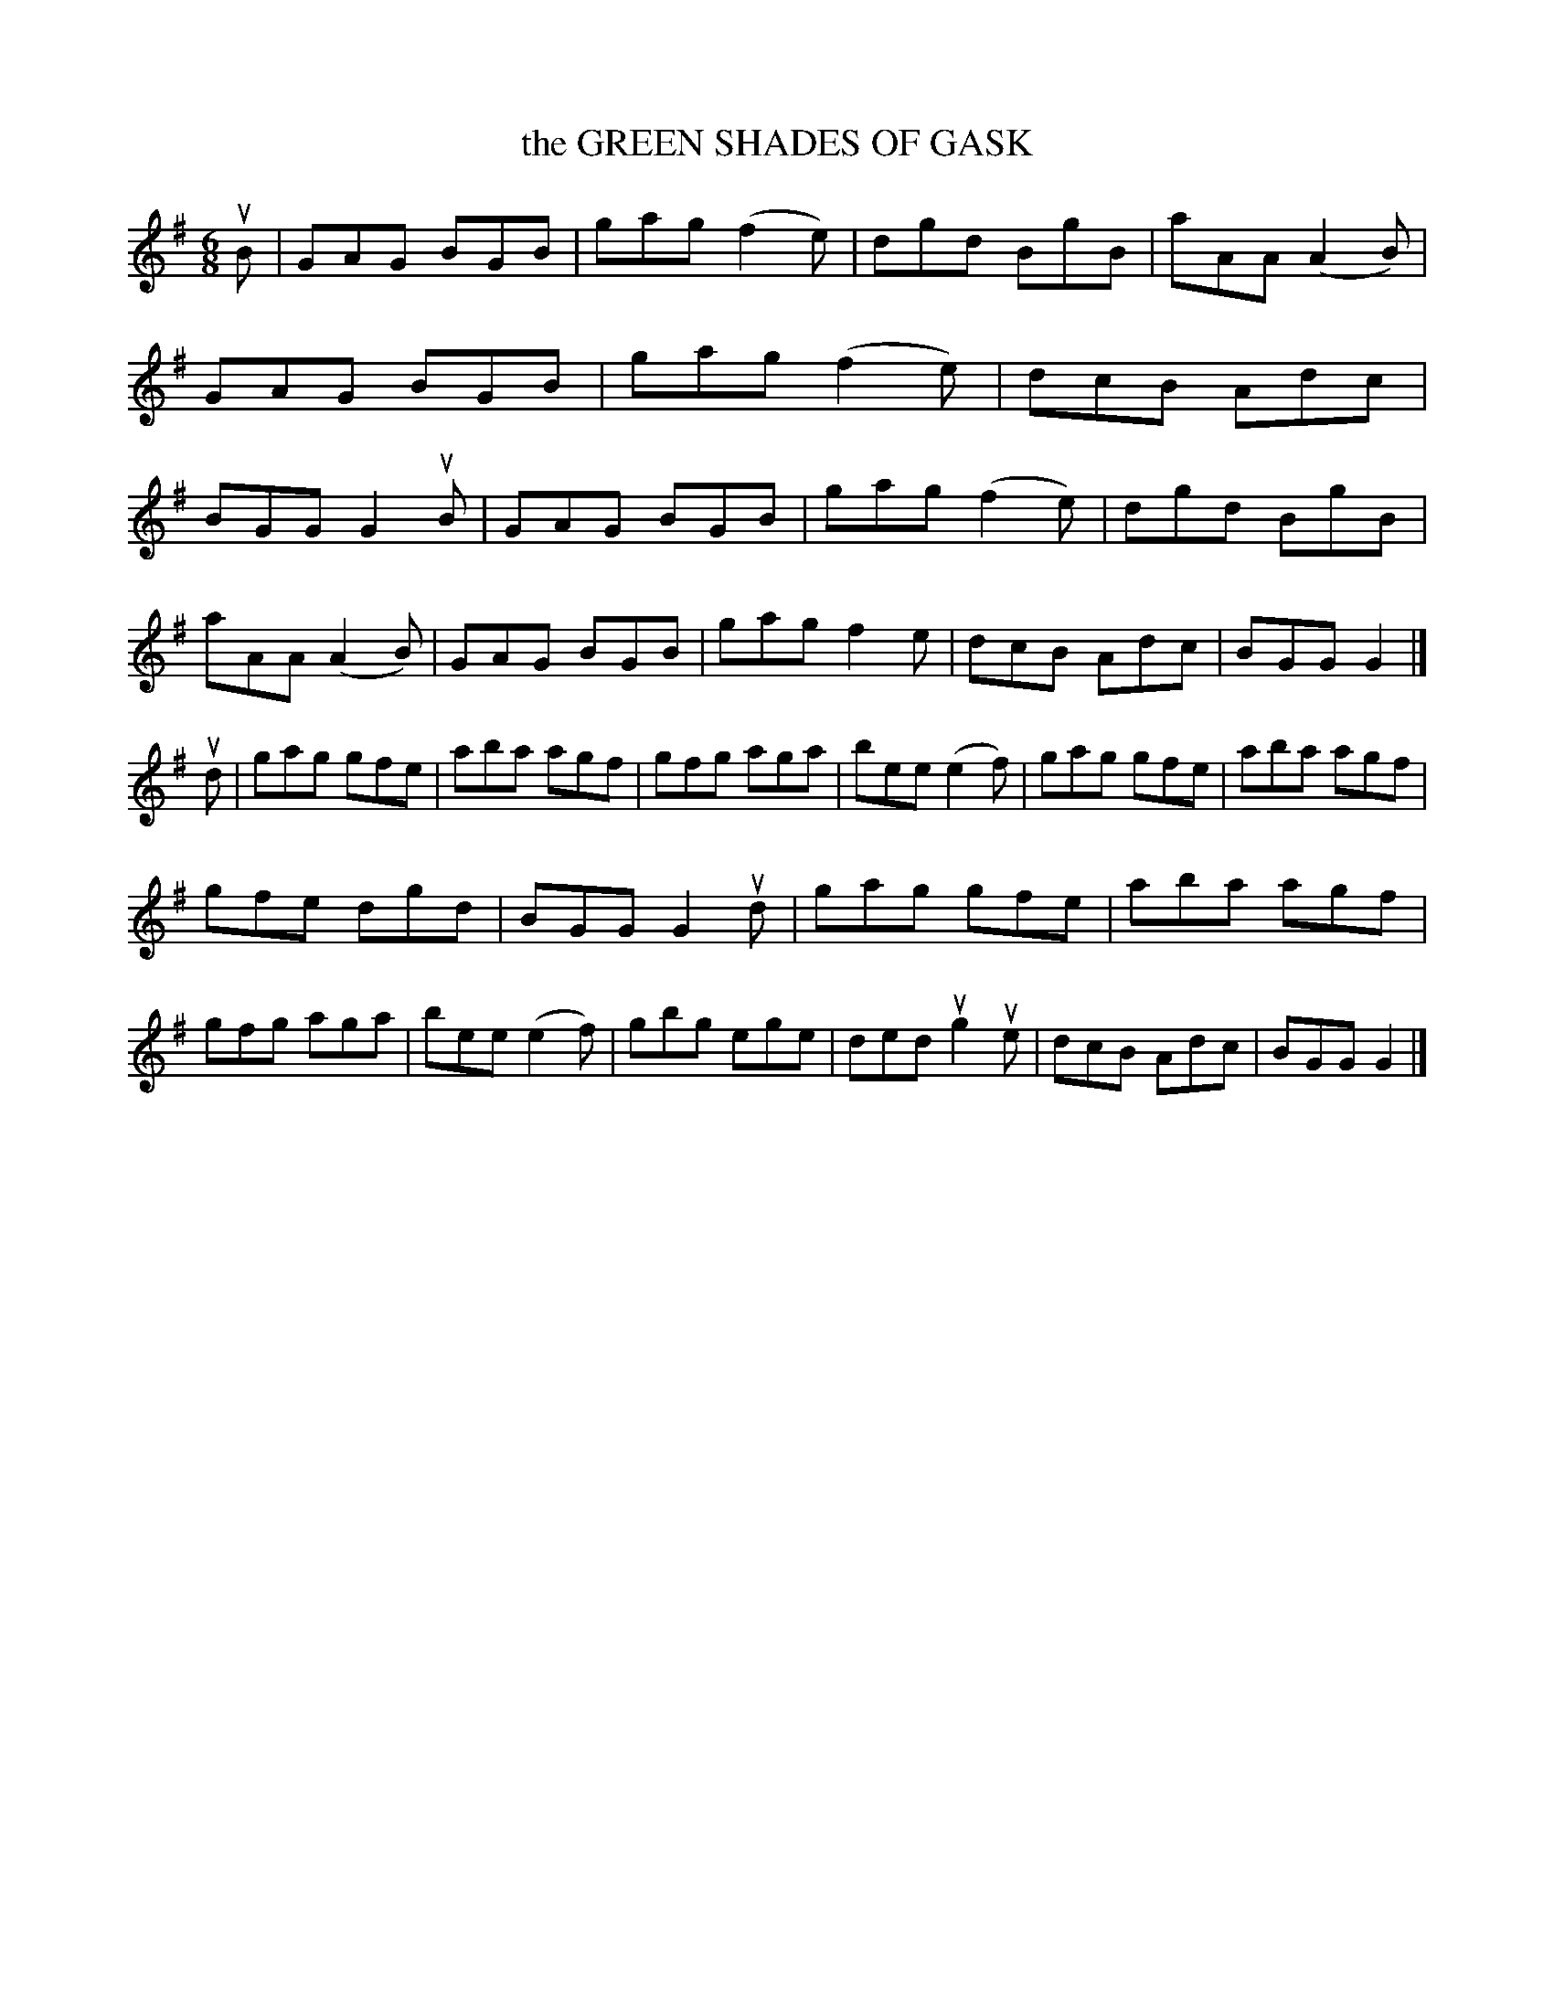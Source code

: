 X: 2321
T: the GREEN SHADES OF GASK
R: Scotch Jig.
%R: jig
B: James Kerr "Merry Melodies" v.2 p.35 #321
Z: 2016 John Chambers <jc:trillian.mit.edu>
M: 6/8
L: 1/8
K: G
uB |\
GAG BGB | gag (f2e) | dgd BgB | aAA (A2B) |\
GAG BGB | gag (f2e) | dcB Adc | BGG G2 uB |\
GAG BGB | gag (f2e) | dgd BgB |
aAA (A2B) |\
GAG BGB | gag f2e | dcB Adc | BGG G2 |]\
ud |\
gag gfe | aba agf | gfg aga | bee (e2f) |\
gag gfe | aba agf |
gfe dgd | BGG G2 ud |\
gag gfe | aba agf | gfg aga | bee (e2f) |\
gbg ege | ded ug2ue | dcB Adc | BGG G2 |]
